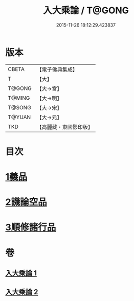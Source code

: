 #+TITLE: 入大乘論 / T@GONG
#+DATE: 2015-11-26 18:12:29.423837
* 版本
 |     CBETA|【電子佛典集成】|
 |         T|【大】     |
 |    T@GONG|【大→宮】   |
 |    T@MING|【大→明】   |
 |    T@SONG|【大→宋】   |
 |    T@YUAN|【大→元】   |
 |       TKD|【高麗藏・東國影印版】|

* 目次
* [[file:KR6o0038_001.txt::001-0036a25][1義品]]
* [[file:KR6o0038_002.txt::002-0042c11][2譏論空品]]
* [[file:KR6o0038_002.txt::0046a24][3順修諸行品]]
* 卷
** [[file:KR6o0038_001.txt][入大乘論 1]]
** [[file:KR6o0038_002.txt][入大乘論 2]]
